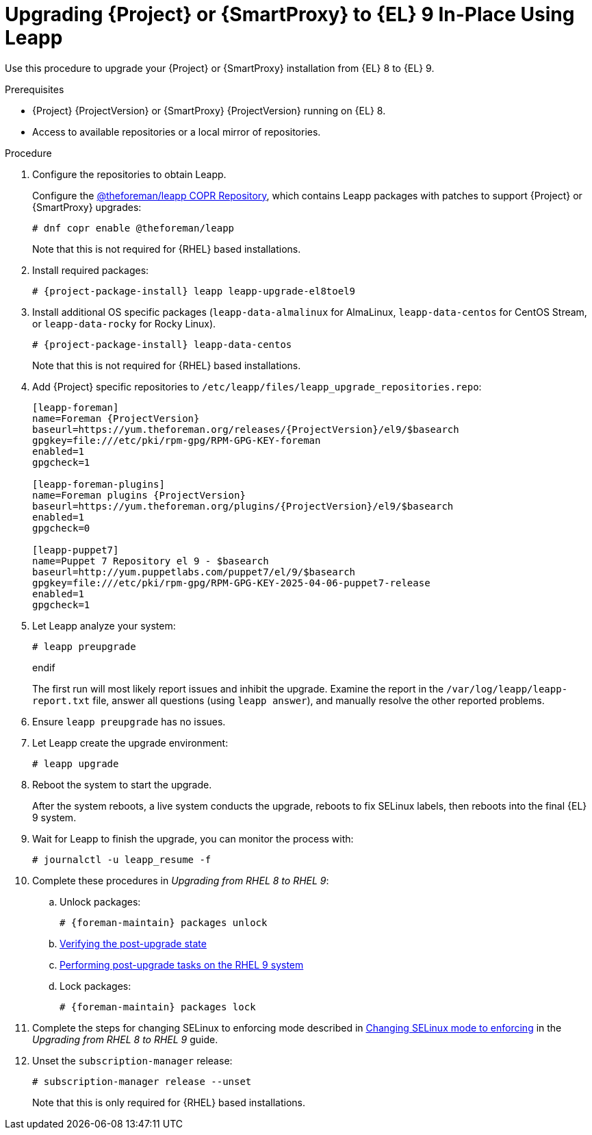 [id="upgrading-{project-context}-or-proxy-in-place-using-leapp_{context}"]
= Upgrading {Project} or {SmartProxy} to {EL} 9 In-Place Using Leapp

Use this procedure to upgrade your {Project} or {SmartProxy} installation from {EL} 8 to {EL} 9.

.Prerequisites
* {Project} {ProjectVersion} or {SmartProxy} {ProjectVersion} running on {EL} 8.
ifdef::satellite[]
* Review Known Issues before you begin an upgrade.
For more information, see {ReleaseNotesDocURL}ref_known-issues_assembly_introducing-red-hat-satellite[Known Issues in {ProjectName} {ProjectVersion}].
endif::[]
ifndef::satellite[]
* Access to available repositories or a local mirror of repositories.
endif::[]

ifeval::["{mode}" == "disconnected"]
.Prerequisites for Disconnected Environment
If you run {Project} in a disconnected environment, ensure it also meets the following prerequisites:

* You require access to {RHEL} and {Project} packages.
Obtain the ISO files for {RHEL} 9 and {Project}.
For more information, see {UpgradingDisconnectedDocURL}Upgrading_satellite_upgrading-disconnected[Upgrading Red Hat Satellite] in _{UpgradingDisconnectedDocTitle}_.
* For more information on customizing the Leapp upgrade for your environment, see https://access.redhat.com/articles/4977891[Customizing your {RHEL} in-place upgrade].
* Since Leapp completes part of the upgrade in a container that has no access to additional ISO mounts, the repositories cannot be served from a locally mounted ISO but must be delivered over the network from a different machine.
* For more information, see https://access.redhat.com/solutions/7030156[How to in-place upgrade an offline / disconnected RHEL 8 machine to RHEL 9 with Leapp?]
endif::[]

ifdef::satellite[]
[NOTE]
====
* {Project} supports DEFAULT and FIPS crypto-policies.
The FUTURE crypto-policy is not supported for {Project} and {SmartProxy} installations.
====
endif::[]

.Procedure
ifndef::satellite[]
. Configure the repositories to obtain Leapp.
+
Configure the https://copr.fedorainfracloud.org/coprs/g/theforeman/leapp/[@theforeman/leapp COPR Repository], which contains Leapp packages with patches to support {Project} or {SmartProxy} upgrades:
+
----
# dnf copr enable @theforeman/leapp
----
Note that this is not required for {RHEL} based installations.
endif::[]

. Install required packages:
[options="nowrap", subs="+quotes,verbatim,attributes"]
+
----
# {project-package-install} leapp leapp-upgrade-el8toel9
----
ifdef::satellite[]

ifeval::["{mode}" == "disconnected"]
. Set up the following repositories to perform the upgrade in a disconnected environment:
.. `/etc/yum.repos.d/rhel9.repo`:
+
[options="nowrap", subs="+quotes,verbatim,attributes"]
----
[BaseOS]
name={RepoRHEL9BaseOS}
baseurl=http://_server.example.com_/rhel9/BaseOS/

[AppStream]
name={RepoRHEL9AppStream}
baseurl=http://_server.example.com_/rhel9/AppStream/
----
.. `/etc/yum.repos.d/{project-context}.repo:`
+
[options="nowrap", subs="+quotes,verbatim,attributes"]
----
[{RepoRHEL9ServerSatelliteServerProjectVersion}]
name={RepoRHEL9ServerSatelliteServerProjectVersion}
baseurl=http://_server.example.com_/sat6/Satellite/

[{RepoRHEL9ServerSatelliteMaintenanceProjectVersion}]
name={RepoRHEL9ServerSatelliteMaintenanceProjectVersion}
baseurl=http://_server.example.com_/sat6/Maintenance/
----
endif::[]
endif::[]

ifndef::satellite[]
. Install additional OS specific packages (`leapp-data-almalinux` for AlmaLinux, `leapp-data-centos` for CentOS Stream, or `leapp-data-rocky` for Rocky Linux).
+
[options="nowrap", subs="+quotes,verbatim,attributes"]
----
# {project-package-install} leapp-data-centos
----
Note that this is not required for {RHEL} based installations.
+
. Add {Project} specific repositories to `/etc/leapp/files/leapp_upgrade_repositories.repo`:
+
[options="nowrap", subs="+quotes,verbatim,attributes"]
----
[leapp-foreman]
name=Foreman {ProjectVersion}
baseurl=https://yum.theforeman.org/releases/{ProjectVersion}/el9/$basearch
gpgkey=file:///etc/pki/rpm-gpg/RPM-GPG-KEY-foreman
enabled=1
gpgcheck=1

[leapp-foreman-plugins]
name=Foreman plugins {ProjectVersion}
baseurl=https://yum.theforeman.org/plugins/{ProjectVersion}/el9/$basearch
enabled=1
gpgcheck=0

[leapp-puppet7]
name=Puppet 7 Repository el 9 - $basearch
baseurl=http://yum.puppetlabs.com/puppet7/el/9/$basearch
gpgkey=file:///etc/pki/rpm-gpg/RPM-GPG-KEY-2025-04-06-puppet7-release
enabled=1
gpgcheck=1

ifdef::katello[]
[leapp-katello]
name=Katello {KatelloVersion}
baseurl=https://yum.theforeman.org/katello/{KatelloVersion}/katello/el9/$basearch/
gpgkey=file:///etc/pki/rpm-gpg/RPM-GPG-KEY-foreman
enabled=1
gpgcheck=1

[leapp-candlepin]
name=Candlepin: an open source entitlement management system.
baseurl=https://yum.theforeman.org/candlepin/{CandlepinVersion}/el9/$basearch/
gpgkey=file:///etc/pki/rpm-gpg/RPM-GPG-KEY-candlepin
enabled=1
gpgcheck=1

[leapp-pulpcore]
name=pulpcore: Fetch, Upload, Organize, and Distribute Software Packages.
baseurl=https://yum.theforeman.org/pulpcore/{PulpcoreVersion}/el9/$basearch/
gpgkey=https://yum.theforeman.org/pulpcore/{PulpcoreVersion}/GPG-RPM-KEY-pulpcore
enabled=1
gpgcheck=1
endif::[]
----

endif::[]
. Let Leapp analyze your system:
ifeval::["{mode}" != "disconnected"]
+
----
# leapp preupgrade
----
endif
ifdef::satellite[]
ifeval::["{mode}" == "disconnected"]
+
[options="nowrap", subs="+quotes,verbatim,attributes"]
----
# leapp preupgrade \
--no-rhsm \
--enablerepo BaseOS \
--enablerepo AppStream \
--enablerepo {RepoRHEL9ServerSatelliteServerProjectVersion} \
--enablerepo {RepoRHEL9ServerSatelliteMaintenanceProjectVersion}
----
endif::[]
endif::[]

+
The first run will most likely report issues and inhibit the upgrade.
Examine the report in the `/var/log/leapp/leapp-report.txt` file, answer all questions (using `leapp answer`), and manually resolve the other reported problems.
+
. Ensure `leapp preupgrade` has no issues.
. Let Leapp create the upgrade environment:
ifeval::["{mode}" != "disconnected"]
+
----
# leapp upgrade
----
endif::[]
ifdef::satellite[]
ifeval::["{mode}" == "disconnected"]
+
[options="nowrap", subs="+quotes,verbatim,attributes"]
----
# leapp upgrade \
--no-rhsm \
--enablerepo BaseOS \
--enablerepo AppStream \
--enablerepo {RepoRHEL9ServerSatelliteServerProjectVersion} \
--enablerepo {RepoRHEL9ServerSatelliteMaintenanceProjectVersion}
----
endif::[]
endif::[]


. Reboot the system to start the upgrade.
+
After the system reboots, a live system conducts the upgrade, reboots to fix SELinux labels, then reboots into the final {EL} 9 system.

. Wait for Leapp to finish the upgrade, you can monitor the process with:
+
----
# journalctl -u leapp_resume -f
----

. Complete these procedures in  _Upgrading from RHEL 8 to RHEL 9_:  
.. Unlock packages:
+
[options="nowrap" subs="+quotes,attributes"]
----
# {foreman-maintain} packages unlock
----
.. https://access.redhat.com/documentation/en-us/red_hat_enterprise_linux/9/html/upgrading_from_rhel_8_to_rhel_9/verifying-the-post-upgrade-state_upgrading-from-rhel-8-to-rhel-9[Verifying the post-upgrade state]
.. https://access.redhat.com/documentation/en-us/red_hat_enterprise_linux/9/html/upgrading_from_rhel_8_to_rhel_9/performing-post-upgrade-tasks-on-the-rhel-9-system_upgrading-from-rhel-8-to-rhel-9[Performing post-upgrade tasks on the RHEL 9 system]
.. Lock packages:
+
[options="nowrap" subs="+quotes,attributes"]
----
# {foreman-maintain} packages lock
----
. Complete the steps for changing SELinux to enforcing mode described in https://access.redhat.com/documentation/en-us/red_hat_enterprise_linux/9/html/upgrading_from_rhel_8_to_rhel_9/applying-security-policies_upgrading-from-rhel-8-to-rhel-9#changing-selinux-mode-to-enforcing_applying-security-policies[Changing SELinux mode to enforcing] in the _Upgrading from RHEL 8 to RHEL 9_ guide.
ifeval::["{mode}" != "disconnected"]
. Unset the `subscription-manager` release:
+
[options="nowrap" subs="+quotes,attributes"]
----
# subscription-manager release --unset
----
ifndef::satellite[]
Note that this is only required for {RHEL} based installations.
endif::[]
endif::[]
